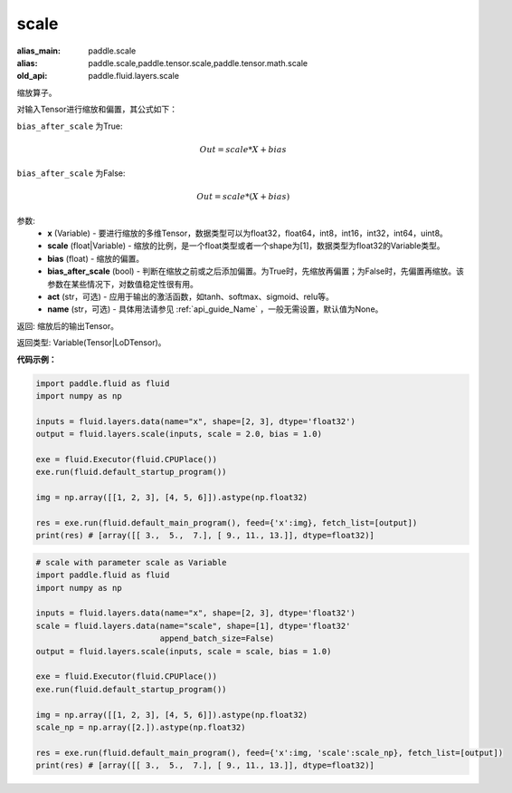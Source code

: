 .. _cn_api_fluid_layers_scale:

scale
-------------------------------

.. py:function:: paddle.fluid.layers.scale(x, scale=1.0, bias=0.0, bias_after_scale=True, act=None, name=None)

:alias_main: paddle.scale
:alias: paddle.scale,paddle.tensor.scale,paddle.tensor.math.scale
:old_api: paddle.fluid.layers.scale



缩放算子。

对输入Tensor进行缩放和偏置，其公式如下：

``bias_after_scale`` 为True:

.. math::
                        Out=scale*X+bias

``bias_after_scale`` 为False:

.. math::
                        Out=scale*(X+bias)

参数:
        - **x** (Variable) - 要进行缩放的多维Tensor，数据类型可以为float32，float64，int8，int16，int32，int64，uint8。
        - **scale** (float|Variable) - 缩放的比例，是一个float类型或者一个shape为[1]，数据类型为float32的Variable类型。
        - **bias** (float) - 缩放的偏置。 
        - **bias_after_scale** (bool) - 判断在缩放之前或之后添加偏置。为True时，先缩放再偏置；为False时，先偏置再缩放。该参数在某些情况下，对数值稳定性很有用。
        - **act** (str，可选) - 应用于输出的激活函数，如tanh、softmax、sigmoid、relu等。
        - **name** (str，可选) - 具体用法请参见 :ref:`api_guide_Name` ，一般无需设置，默认值为None。

返回: 缩放后的输出Tensor。

返回类型:  Variable(Tensor|LoDTensor)。

**代码示例：**

.. code-block:: python

    import paddle.fluid as fluid
    import numpy as np
     
    inputs = fluid.layers.data(name="x", shape=[2, 3], dtype='float32')
    output = fluid.layers.scale(inputs, scale = 2.0, bias = 1.0)

    exe = fluid.Executor(fluid.CPUPlace())
    exe.run(fluid.default_startup_program())

    img = np.array([[1, 2, 3], [4, 5, 6]]).astype(np.float32)

    res = exe.run(fluid.default_main_program(), feed={'x':img}, fetch_list=[output])
    print(res) # [array([[ 3.,  5.,  7.], [ 9., 11., 13.]], dtype=float32)]

.. code-block:: python

    # scale with parameter scale as Variable
    import paddle.fluid as fluid
    import numpy as np

    inputs = fluid.layers.data(name="x", shape=[2, 3], dtype='float32')
    scale = fluid.layers.data(name="scale", shape=[1], dtype='float32'
                              append_batch_size=False)
    output = fluid.layers.scale(inputs, scale = scale, bias = 1.0)

    exe = fluid.Executor(fluid.CPUPlace())
    exe.run(fluid.default_startup_program())

    img = np.array([[1, 2, 3], [4, 5, 6]]).astype(np.float32)
    scale_np = np.array([2.]).astype(np.float32)

    res = exe.run(fluid.default_main_program(), feed={'x':img, 'scale':scale_np}, fetch_list=[output])
    print(res) # [array([[ 3.,  5.,  7.], [ 9., 11., 13.]], dtype=float32)]

